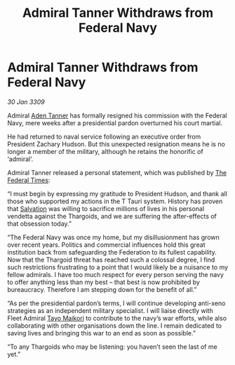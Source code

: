 :PROPERTIES:
:ID:       ef91040a-28f7-4004-b792-f5e5b3297351
:END:
#+title: Admiral Tanner Withdraws from Federal Navy
#+filetags: :Thargoid:Federation:galnet:

* Admiral Tanner Withdraws from Federal Navy

/30 Jan 3309/

Admiral [[id:7bca1ccd-649e-438a-ae56-fb8ca34e6440][Aden Tanner]] has formally resigned his commission with the Federal Navy, mere weeks after a presidential pardon overturned his court martial. 

He had returned to naval service following an executive order from President Zachary Hudson. But this unexpected resignation means he is no longer a member of the military, although he retains the honorific of ‘admiral’. 

Admiral Tanner released a personal statement, which was published by [[id:be5df73c-519d-45ed-a541-9b70bc8ae97c][The Federal Times]]: 

“I must begin by expressing my gratitude to President Hudson, and thank all those who supported my actions in the T Tauri system. History has proven that [[id:106b62b9-4ed8-4f7c-8c5c-12debf994d4f][Salvation]] was willing to sacrifice millions of lives in his personal vendetta against the Thargoids, and we are suffering the after-effects of that obsession today.” 

“The Federal Navy was once my home, but my disillusionment has grown over recent years. Politics and commercial influences hold this great institution back from safeguarding the Federation to its fullest capability. Now that the Thargoid threat has reached such a colossal degree, I find such restrictions frustrating to a point that I would likely be a nuisance to my fellow admirals. I have too much respect for every person serving the navy to offer anything less than my best – that best is now prohibited by bureaucracy. Therefore I am stepping down for the benefit of all.” 

“As per the presidential pardon’s terms, I will continue developing anti-xeno strategies as an independent military specialist. I will liaise directly with Fleet Admiral [[id:b185e009-c014-443d-b73b-63b625ebfec6][Tayo Maikori]] to contribute to the navy’s war efforts, while also collaborating with other organisations down the line. I remain dedicated to saving lives and bringing this war to an end as soon as possible.” 

“To any Thargoids who may be listening: you haven’t seen the last of me yet.”
